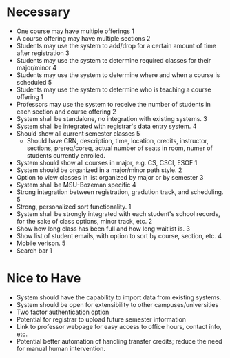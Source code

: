 * Necessary
  + One course may have multiple offerings 1
  + A course offering may have multiple sections 2
  + Students may use the system to add/drop for a certain amount of
    time after registration 3
  + Students may use the system te determine required classes for
    their major/minor 4
  + Students may use the system to determine where and when a course
    is scheduled 5
  + Students may use the system to determine who is teaching a course
    offering 1
  + Professors may use the system to receive the number of students in
    each section and course offering 2
  + System shall be standalone, no integration with existing systems. 3
  + System shall be integrated with registrar's data entry system. 4
  + Should show all current semester classes 5
    - Should have CRN, description, time, location, credits,
      instructor, sections, prereq/coreq, actual number of seats in
      room, numer of students currently enrolled. 
  + System should show all courses in major, e.g. CS, CSCI, ESOF 1
  + System should be organized in a major/minor path style. 2
  + Option to view classes in list organized by major or by semester 3
  + System shall be MSU-Bozeman specific 4
  + Strong integration between registration, gradution track, and
    scheduling. 5
  + Strong, personalized sort functionality. 1
  + System shall be strongly integrated with each student's school
    records, for the sake of class options, minor track, etc. 2
  + Show how long class has been full and how long waitlist is. 3
  + Show list of student emails, with option to sort by course,
    section, etc. 4
  + Mobile verison. 5
  + Search bar 1
* Nice to Have
  + System should have the capability to import data from existing
    systems.
  + System should be open for extensibility to other
    campuses/universities
  + Two factor authentication option
  + Potential for registrar to upload future semester information
  + Link to professor webpage for easy access to office hours, contact
    info, etc.
  + Potential better automation of handling transfer credits; reduce
    the need for manual human intervention.

